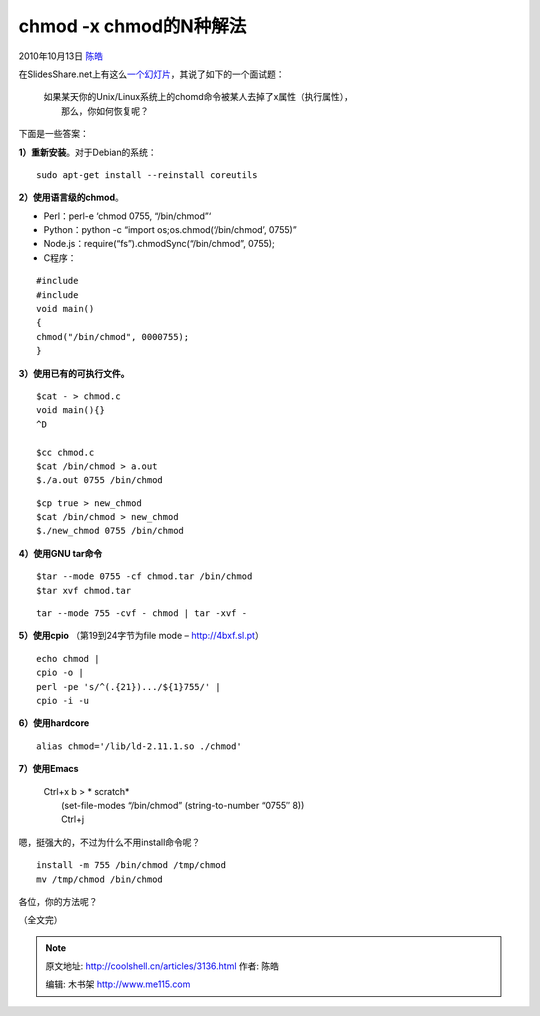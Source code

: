 .. _articles3136:

chmod -x chmod的N种解法
=======================

2010年10月13日 `陈皓 <http://coolshell.cn/articles/author/haoel>`__

在SlidesShare.net上有这么\ `一个幻灯片 <http://www.slideshare.net/cog/chmod-x-chmod>`__\ ，其说了如下的一个面试题：

    | 如果某天你的Unix/Linux系统上的chomd命令被某人去掉了x属性（执行属性），
    |  那么，你如何恢复呢？

下面是一些答案：

**1）重新安装**\ 。对于Debian的系统：

::

    sudo apt-get install --reinstall coreutils

**2）使用语言级的chmod**\ 。

-  Perl：perl-e ‘chmod 0755, “/bin/chmod”‘
-  Python：python -c “import os;os.chmod(‘/bin/chmod’, 0755)”
-  Node.js：require(“fs”).chmodSync(“/bin/chmod”, 0755);
-  C程序：

::

    #include 
    #include
    void main()
    {
    chmod("/bin/chmod", 0000755);
    }

**3）使用已有的可执行文件。**

::

    $cat - > chmod.c
    void main(){}
    ^D

    $cc chmod.c
    $cat /bin/chmod > a.out
    $./a.out 0755 /bin/chmod

::

    $cp true > new_chmod
    $cat /bin/chmod > new_chmod
    $./new_chmod 0755 /bin/chmod

**4）使用GNU tar命令**

::

    $tar --mode 0755 -cf chmod.tar /bin/chmod
    $tar xvf chmod.tar

::

    tar --mode 755 -cvf - chmod | tar -xvf -

**5）使用cpio** （第19到24字节为file mode –
`http://4bxf.sl.pt <http://4bxf.sl.pt>`__\ ）

::

    echo chmod |
    cpio -o |
    perl -pe 's/^(.{21}).../${1}755/' |
    cpio -i -u

**6）使用hardcore**

::

    alias chmod='/lib/ld-2.11.1.so ./chmod'

**7）使用Emacs**

    | Ctrl+x b > \* scratch\*
    |  (set-file-modes “/bin/chmod” (string-to-number “0755″ 8))
    |  Ctrl+j

嗯，挺强大的，不过为什么不用install命令呢？

::

    install -m 755 /bin/chmod /tmp/chmod
    mv /tmp/chmod /bin/chmod

各位，你的方法呢？

（全文完）

.. |image6| image:: /coolshell/static/20140922113001299000.jpg

.. note::
    原文地址: http://coolshell.cn/articles/3136.html 
    作者: 陈皓 

    编辑: 木书架 http://www.me115.com